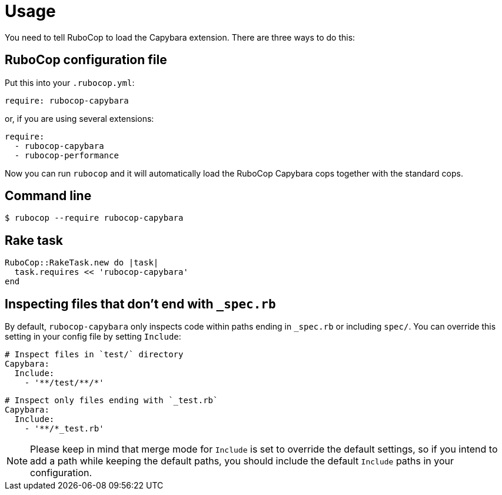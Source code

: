 = Usage

You need to tell RuboCop to load the Capybara extension.
There are three ways to do this:

== RuboCop configuration file

Put this into your `.rubocop.yml`:

----
require: rubocop-capybara
----

or, if you are using several extensions:

----
require:
  - rubocop-capybara
  - rubocop-performance
----

Now you can run `rubocop` and it will automatically load the RuboCop Capybara
cops together with the standard cops.

== Command line

[source,bash]
----
$ rubocop --require rubocop-capybara
----

== Rake task

[source,ruby]
----
RuboCop::RakeTask.new do |task|
  task.requires << 'rubocop-capybara'
end
----

== Inspecting files that don't end with `_spec.rb`

By default, `rubocop-capybara` only inspects code within paths ending in `_spec.rb` or including `spec/`. You can override this setting in your config file by setting `Include`:

[source,yaml]
----
# Inspect files in `test/` directory
Capybara:
  Include:
    - '**/test/**/*'
----

[source,yaml]
----
# Inspect only files ending with `_test.rb`
Capybara:
  Include:
    - '**/*_test.rb'
----

NOTE: Please keep in mind that merge mode for `Include` is set to override the default settings, so if you intend to add a path while keeping the default paths, you should include the default `Include` paths in your configuration.
